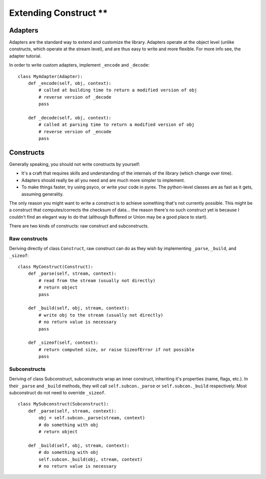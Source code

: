 ===================
Extending Construct **
===================

Adapters
========

Adapters are the standard way to extend and customize the library. Adapters
operate at the object level (unlike constructs, which operate at the stream
level), and are thus easy to write and more flexible. For more info see, the
adapter tutorial.

In order to write custom adapters, implement ``_encode`` and ``_decode``::

    class MyAdapter(Adapter):
        def _encode(self, obj, context):
            # called at building time to return a modified version of obj
            # reverse version of _decode
            pass
        
        def _decode(self, obj, context):
            # called at parsing time to return a modified version of obj
            # reverse version of _encode
            pass

Constructs
==========

Generally speaking, you should not write constructs by yourself:

* It's a craft that requires skills and understanding of the internals of the
  library (which change over time).
* Adapters should really be all you need and are much more simpler to
  implement.
* To make things faster, try using psyco, or write your code in pyrex. The
  python-level classes are as fast as it gets, assuming generality.


The only reason you might want to write a construct is to achieve something
that's not currently possible. This might be a construct that
computes/corrects the checksum of data... the reason there's no such construct
yet is because I couldn't find an elegant way to do that (although Buffered or
Union may be a good place to start).

There are two kinds of constructs: raw construct and subconstructs.

Raw constructs
--------------

Deriving directly of class ``Construct``, raw construct can do as they wish by
implementing ``_parse``, ``_build``, and ``_sizeof``::

    class MyConstruct(Construct):
        def _parse(self, stream, context):
            # read from the stream (usually not directly)
            # return object
            pass
        
        def _build(self, obj, stream, context):
            # write obj to the stream (usually not directly)
            # no return value is necessary
            pass
        
        def _sizeof(self, context):
            # return computed size, or raise SizeofError if not possible
            pass


Subconstructs
-------------

Deriving of class Subconstruct, subconstructs wrap an inner construct,
inheriting it's properties (name, flags, etc.). In their ``_parse`` and
``_build`` methods, they will call ``self.subcon._parse`` or
``self.subcon._build`` respectively. Most subconstruct do not need to override
``_sizeof``. ::

    class MySubconstruct(Subconstruct):
        def _parse(self, stream, context):
            obj = self.subcon._parse(stream, context)
            # do something with obj
            # return object
        
        def _build(self, obj, stream, context):
            # do something with obj
            self.subcon._build(obj, stream, context)
            # no return value is necessary
